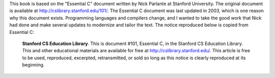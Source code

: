 .. raw:: latex

    \subsection*{Preface}

.. raw:: html

    <h4>Preface</h4>


This book is based on the "Essential C" document written by Nick Parlante at Stanford University.  The original document is available at http://cslibrary.stanford.edu/101/.  The Essential C document was last updated in 2003, which is one reason why this document exists.  Programming languages and compilers change, and I wanted to take the good work that Nick had done and make several updates to modernize and tailor the text.  The notice reproduced below is copied from Essential C:

.. epigraph::

    **Stanford CS Education Library**. This is document #101, Essential C, in the Stanford CS Education Library. This and other educational materials are available for free at http://cslibrary.stanford.edu/. This article is free to be used, reproduced, excerpted, retransmitted, or sold so long as this notice is clearly reproduced at its beginning.

